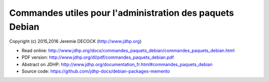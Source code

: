 =========================================================
Commandes utiles pour l'administration des paquets Debian
=========================================================

Copyright (c) 2015,2016 Jeremie DECOCK (http://www.jdhp.org)

* Read online: http://www.jdhp.org/docs/commandes_paquets_debian/commandes_paquets_debian.html
* PDF version: http://www.jdhp.org/dl/pdf/commandes_paquets_debian.pdf
* Abstract on JDHP: http://www.jdhp.org/documentation_fr.html#commandes_paquets_debian
* Source code: https://github.com/jdhp-docs/debian-packages-memento

